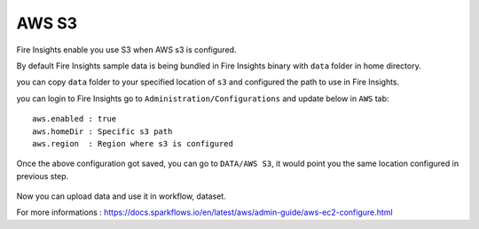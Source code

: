 AWS S3
===========

Fire Insights enable you use S3 when AWS s3 is configured.

By default Fire Insights sample data is being bundled in Fire Insights binary with ``data`` folder in home directory.

you can copy ``data`` folder to your specified location of ``s3`` and configured the path to use in Fire Insights.

you can login to Fire Insights go to ``Administration/Configurations`` and update below in ``AWS`` tab:

::

    aws.enabled : true
    aws.homeDir : Specific s3 path
    aws.region  : Region where s3 is configured

.. figure:: ../../_assets/user-guide/access-filesystem/aws_config.PNG
   :alt: userguide
   :width: 60% 

Once the above configuration got saved, you can go to ``DATA/AWS S3``, it would point you the same location configured in previous step.

.. figure:: ../../_assets/user-guide/access-filesystem/aws_s3_browse.PNG
   :alt: userguide
   :width: 60% 

Now you can upload data and use it in workflow, dataset.

For more informations : https://docs.sparkflows.io/en/latest/aws/admin-guide/aws-ec2-configure.html
